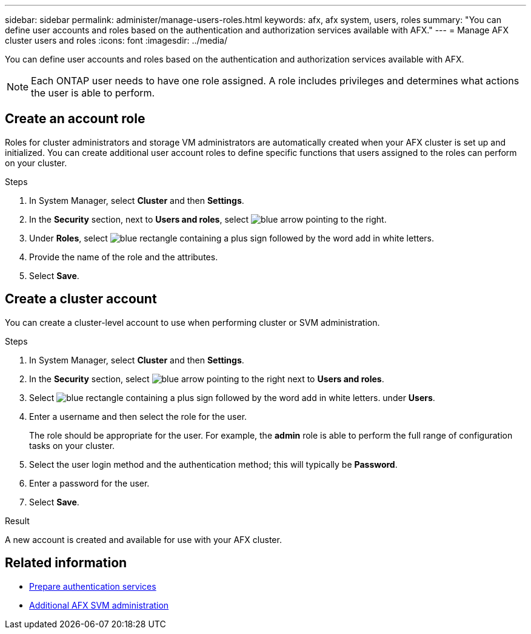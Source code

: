 ---
sidebar: sidebar
permalink: administer/manage-users-roles.html
keywords: afx, afx system, users, roles
summary: "You can define user accounts and roles based on the authentication and authorization services available with AFX."
---
= Manage AFX cluster users and roles
:icons: font
:imagesdir: ../media/

[.lead]
You can define user accounts and roles based on the authentication and authorization services available with AFX.

[NOTE]
Each ONTAP user needs to have one role assigned. A role includes privileges and determines what actions the user is able to perform.

== Create an account role

Roles for cluster administrators and storage VM administrators are automatically created when your AFX cluster is set up and initialized. You can create additional user account roles to define specific functions that users assigned to the roles can perform on your cluster.

.Steps

. In System Manager, select *Cluster* and then *Settings*.
. In the *Security* section, next to *Users and roles*, select image:icon_arrow.gif[blue arrow pointing to the right].
. Under *Roles*, select image:icon_add_blue_bg.png[blue rectangle containing a plus sign followed by the word add in white letters].
. Provide the name of the role and the attributes.
. Select *Save*.

== Create a cluster account

You can create a cluster-level account to use when performing cluster or SVM administration.

.Steps

. In System Manager, select *Cluster* and then *Settings*.
. In the *Security* section, select image:icon_arrow.gif[blue arrow pointing to the right] next to *Users and roles*.
. Select image:icon_add_blue_bg.png[blue rectangle containing a plus sign followed by the word add in white letters]. under *Users*.
. Enter a username and then select the role for the user.
+
The role should be appropriate for the user. For example, the *admin* role is able to perform the full range of configuration tasks on your cluster.
. Select the user login method and the authentication method; this will typically be *Password*.
. Enter a password for the user.
. Select *Save*.

.Result

A new account is created and available for use with your AFX cluster.

== Related information

* link:../administer/prepare-authentication.html[Prepare authentication services]
* link:../administer/additional-ontap-svm.html[Additional AFX SVM administration]
